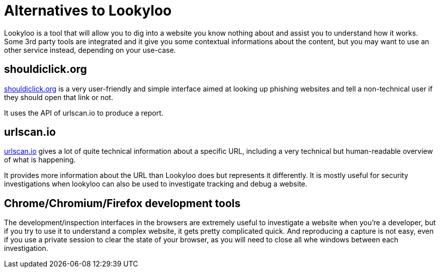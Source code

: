 [id="other-tools"]
= Alternatives to Lookyloo

Lookyloo is a tool that will allow you to dig into a website you know nothing about
and assist you to understand how it works. Some 3rd party tools are integrated and
it give you some contextual informations about the content, but you may want to use an other
service instead, depending on your use-case.

== shouldiclick.org

link:https://www.shouldiclick.org/[shouldiclick.org] is a very user-friendly and simple interface
aimed at looking up phishing websites and tell a non-technical user if they should open that link or not.

It uses the API of urlscan.io to produce a report.

== urlscan.io

link:https://urlscan.io/[urlscan.io] gives a lot of quite technical information
about a specific URL, including a very technical but human-readable overview of what is happening.

It provides more information about the URL than Lookyloo does but represents it differently.
It is mostly useful for security investigations when lookyloo can also be used
to investigate tracking and debug a website.

== Chrome/Chromium/Firefox development tools

The development/inspection interfaces in the browsers are extremely useful to
investigate a website when you're a developer, but if you try to use it to understand a
complex website, it gets pretty complicated quick.
And reproducing a capture is not easy, even if you use a private session to clear the
state of your browser, as you will need to close all whe windows between each investigation.
